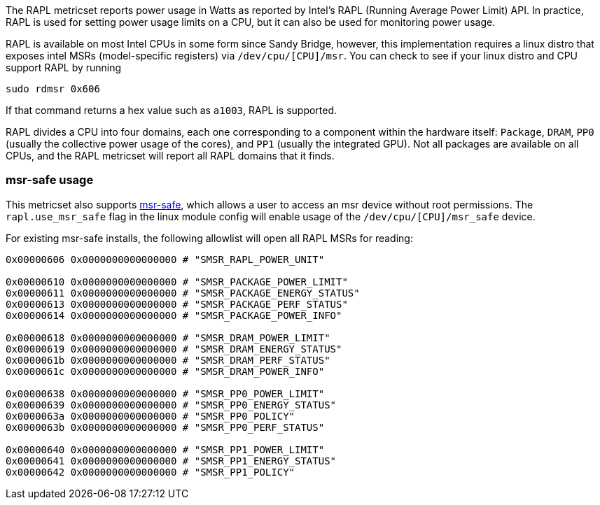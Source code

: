 The RAPL metricset reports power usage in Watts as reported by Intel's RAPL (Running Average Power Limit) API. In practice, RAPL is used for setting power usage limits on a CPU, but it can also be used for monitoring power usage.

RAPL is available on most Intel CPUs in some form since Sandy Bridge, however, this implementation requires a linux distro that exposes intel MSRs (model-specific registers) via `/dev/cpu/[CPU]/msr`. You can check to see if your linux distro and CPU support RAPL by running

```
sudo rdmsr 0x606
```
If that command returns a hex value such as `a1003`, RAPL is supported.

RAPL divides a CPU into four domains, each one corresponding to a component within the hardware itself: `Package`, `DRAM`, `PP0` (usually the collective power usage of the cores), and `PP1` (usually the integrated GPU). Not all packages are available on all CPUs, and the RAPL metricset will report all RAPL domains that it finds.


[float]
=== msr-safe usage


This metricset also supports https://github.com/LLNL/msr-safe[msr-safe], which allows a user to access an msr device without root permissions. The `rapl.use_msr_safe` flag in the linux module config will enable usage of the `/dev/cpu/[CPU]/msr_safe` device.


For existing msr-safe installs, the following allowlist will open all RAPL MSRs for reading:

```
0x00000606 0x0000000000000000 # "SMSR_RAPL_POWER_UNIT"

0x00000610 0x0000000000000000 # "SMSR_PACKAGE_POWER_LIMIT"
0x00000611 0x0000000000000000 # "SMSR_PACKAGE_ENERGY_STATUS"
0x00000613 0x0000000000000000 # "SMSR_PACKAGE_PERF_STATUS"
0x00000614 0x0000000000000000 # "SMSR_PACKAGE_POWER_INFO"

0x00000618 0x0000000000000000 # "SMSR_DRAM_POWER_LIMIT"
0x00000619 0x0000000000000000 # "SMSR_DRAM_ENERGY_STATUS"
0x0000061b 0x0000000000000000 # "SMSR_DRAM_PERF_STATUS"
0x0000061c 0x0000000000000000 # "SMSR_DRAM_POWER_INFO"

0x00000638 0x0000000000000000 # "SMSR_PP0_POWER_LIMIT"
0x00000639 0x0000000000000000 # "SMSR_PP0_ENERGY_STATUS"
0x0000063a 0x0000000000000000 # "SMSR_PP0_POLICY"
0x0000063b 0x0000000000000000 # "SMSR_PP0_PERF_STATUS"

0x00000640 0x0000000000000000 # "SMSR_PP1_POWER_LIMIT"
0x00000641 0x0000000000000000 # "SMSR_PP1_ENERGY_STATUS"
0x00000642 0x0000000000000000 # "SMSR_PP1_POLICY"
```